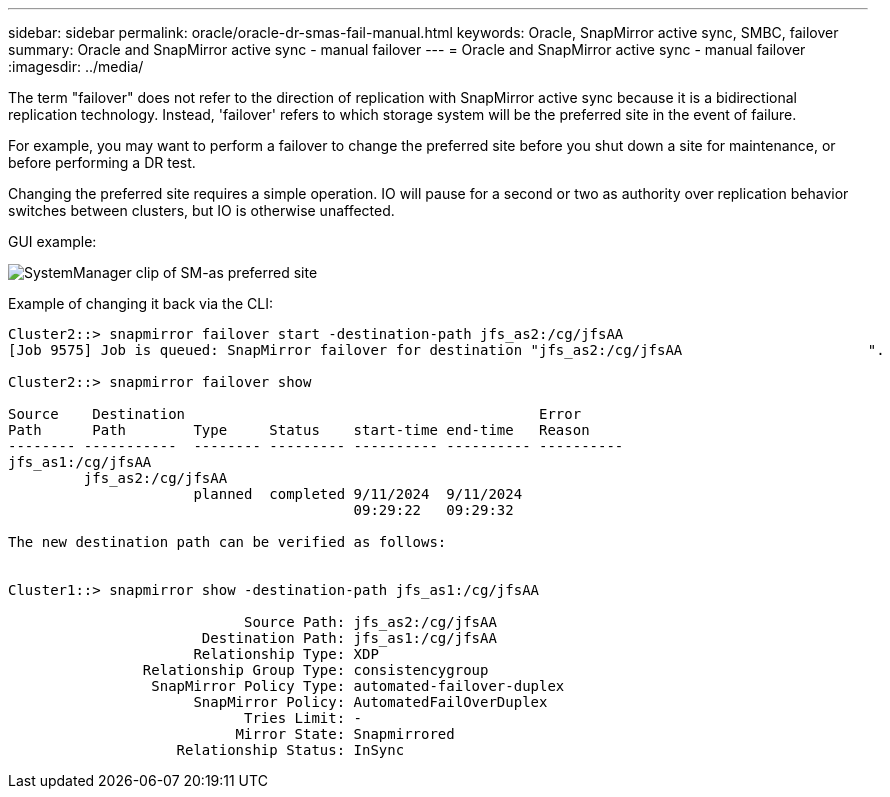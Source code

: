 ---
sidebar: sidebar
permalink: oracle/oracle-dr-smas-fail-manual.html
keywords: Oracle, SnapMirror active sync, SMBC, failover
summary: Oracle and SnapMirror active sync - manual failover
---
= Oracle and SnapMirror active sync - manual failover
:imagesdir: ../media/

[.lead]
The term "failover" does not refer to the direction of replication with SnapMirror active sync because it is a bidirectional replication technology. Instead, 'failover' refers to which storage system will be the preferred site in the event of failure. 

For example, you may want to perform a failover to change the preferred site before you shut down a site for maintenance, or before performing a DR test.

Changing the preferred site requires a simple operation. IO will pause for a second or two as authority over replication behavior switches between clusters, but IO is otherwise unaffected. 

GUI example:

image:smas-preferred-site.png[SystemManager clip of SM-as preferred site]

Example of changing it back via the CLI:

....
Cluster2::> snapmirror failover start -destination-path jfs_as2:/cg/jfsAA
[Job 9575] Job is queued: SnapMirror failover for destination "jfs_as2:/cg/jfsAA                      ".

Cluster2::> snapmirror failover show

Source    Destination                                          Error
Path      Path        Type     Status    start-time end-time   Reason
-------- -----------  -------- --------- ---------- ---------- ----------
jfs_as1:/cg/jfsAA
         jfs_as2:/cg/jfsAA
                      planned  completed 9/11/2024  9/11/2024
                                         09:29:22   09:29:32

The new destination path can be verified as follows:


Cluster1::> snapmirror show -destination-path jfs_as1:/cg/jfsAA

                            Source Path: jfs_as2:/cg/jfsAA
                       Destination Path: jfs_as1:/cg/jfsAA
                      Relationship Type: XDP
                Relationship Group Type: consistencygroup
                 SnapMirror Policy Type: automated-failover-duplex
                      SnapMirror Policy: AutomatedFailOverDuplex
                            Tries Limit: -
                           Mirror State: Snapmirrored
                    Relationship Status: InSync
....